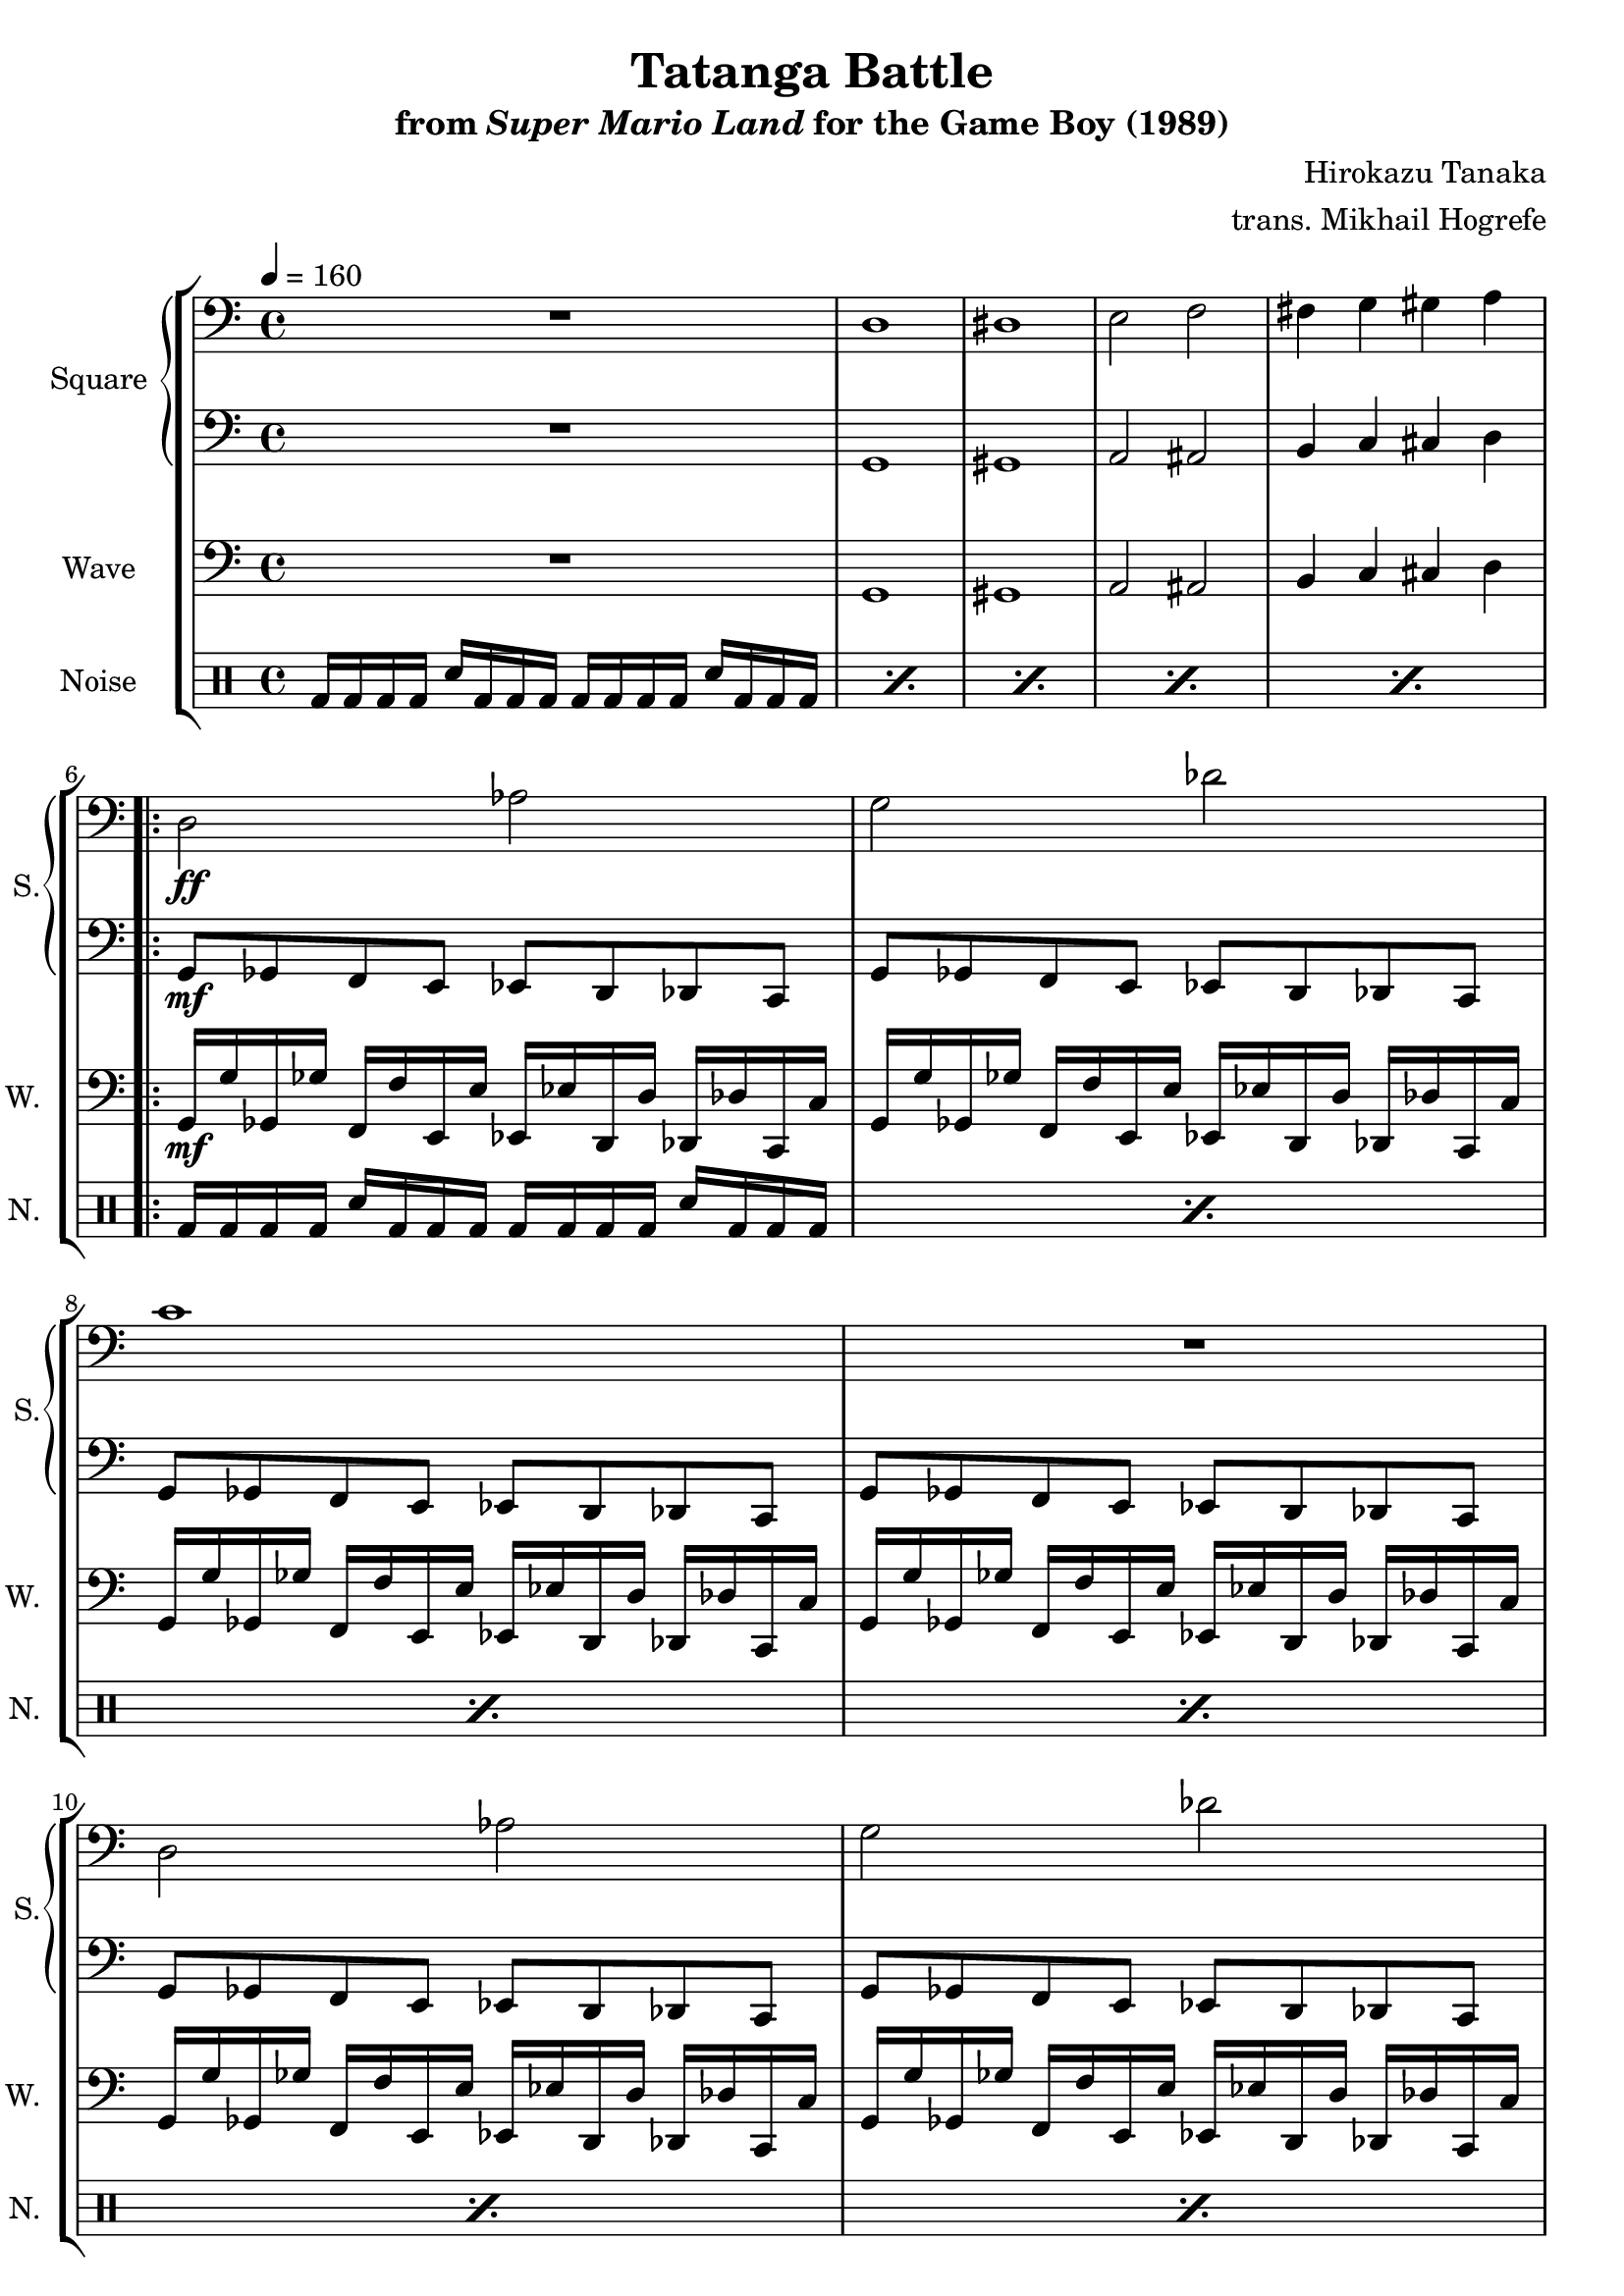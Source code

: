\version "2.24.3"

\book {
    \header {
        title = "Tatanga Battle"
        subtitle = \markup { "from" {\italic "Super Mario Land"} "for the Game Boy (1989)" }
        composer = "Hirokazu Tanaka"
        arranger = "trans. Mikhail Hogrefe"
    }

    \score {
        {
            \new StaffGroup <<
                \new GrandStaff <<
                    \set GrandStaff.instrumentName = "Square"
                    \set GrandStaff.shortInstrumentName = "S."
                    \new Staff \relative c {
\tempo 4 = 160
\clef bass
R1
d1 |
dis1 |
e2 f |
fis4 g gis a |
                        \repeat volta 2 {
d,2\ff aes' |
g2 des' |
c1 |
R1 |
d,2 aes' |
g2 des' |
d1 |
R1 |
                        }
\once \override Score.RehearsalMark.self-alignment-X = #RIGHT
\mark \markup { \fontsize #-2 "Loop forever" }
                    }

                    \new Staff \relative c {
\clef bass
R1 |
g1 |
gis1 |
a2 ais |
b4 c cis d |
g,8\mf ges f e ees d des c |
g'8 ges f e ees d des c |
g'8 ges f e ees d des c |
g'8 ges f e ees d des c |
g'8 ges f e ees d des c |
g'8 ges f e ees d des c |
g'8 ges f e ees d des c |
g'8 ges f e ees d des c |
                    }
                >>

                \new Staff \relative c {
                    \set Staff.instrumentName = "Wave"
                    \set Staff.shortInstrumentName = "W."
\clef bass
R1 |
g1 |
gis1 |
a2 ais |
b4 c cis d |
g,16\mf g' ges, ges' f, f' e, e' ees, ees' d, d' des, des' c, c' |
g16 g' ges, ges' f, f' e, e' ees, ees' d, d' des, des' c, c' |
g16 g' ges, ges' f, f' e, e' ees, ees' d, d' des, des' c, c' |
g16 g' ges, ges' f, f' e, e' ees, ees' d, d' des, des' c, c' |
g16 g' ges, ges' f, f' e, e' ees, ees' d, d' des, des' c, c' |
g16 g' ges, ges' f, f' e, e' ees, ees' d, d' des, des' c, c' |
g16 g' ges, ges' f, f' e, e' ees, ees' d, d' des, des' c, c' |
g16 g' ges, ges' f, f' e, e' ees, ees' d, d' des, des' c, c' |
                }

                \new DrumStaff {
                    \drummode {
                        \set Staff.instrumentName="Noise"
                        \set Staff.shortInstrumentName="N."
\repeat percent 5 { bd16 bd bd bd sn bd bd bd bd bd bd bd sn bd bd bd | }
\repeat percent 8 { bd16 bd bd bd sn bd bd bd bd bd bd bd sn bd bd bd | }
                    }
                }
            >>
        }
        \layout {
            \context {
                \Staff
                \RemoveEmptyStaves
            }
            \context {
                \DrumStaff
                \RemoveEmptyStaves
            }
        }
    }
}
